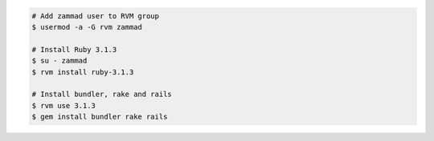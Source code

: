 .. code-block:: sh

   # Add zammad user to RVM group
   $ usermod -a -G rvm zammad

   # Install Ruby 3.1.3
   $ su - zammad
   $ rvm install ruby-3.1.3

   # Install bundler, rake and rails
   $ rvm use 3.1.3
   $ gem install bundler rake rails
